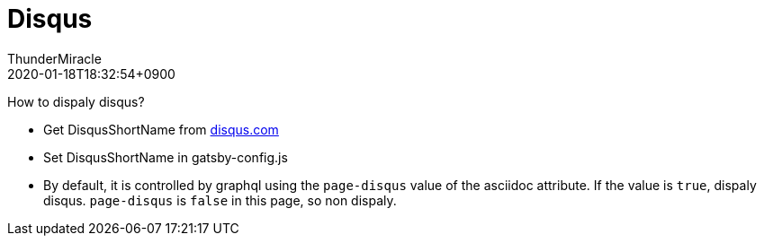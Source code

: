 ////
MIT License

Copyright (c) 2019 ThunderMiracle

Permission is hereby granted, free of charge, to any person obtaining a copy
of this software and associated documentation files (the "Software"), to deal
in the Software without restriction, including without limitation the rights
to use, copy, modify, merge, publish, distribute, sublicense, and/or sell
copies of the Software, and to permit persons to whom the Software is
furnished to do so, subject to the following conditions:

The above copyright notice and this permission notice shall be included in all
copies or substantial portions of the Software.

THE SOFTWARE IS PROVIDED "AS IS", WITHOUT WARRANTY OF ANY KIND, EXPRESS OR
IMPLIED, INCLUDING BUT NOT LIMITED TO THE WARRANTIES OF MERCHANTABILITY,
FITNESS FOR A PARTICULAR PURPOSE AND NONINFRINGEMENT. IN NO EVENT SHALL THE
AUTHORS OR COPYRIGHT HOLDERS BE LIABLE FOR ANY CLAIM, DAMAGES OR OTHER
LIABILITY, WHETHER IN AN ACTION OF CONTRACT, TORT OR OTHERWISE, ARISING FROM,
OUT OF OR IN CONNECTION WITH THE SOFTWARE OR THE USE OR OTHER DEALINGS IN THE
SOFTWARE.
////
= Disqus
:author: ThunderMiracle
:!email:
:revdate: 2020-01-18T18:32:54+0900
:page-tags: ["2019"]
:page-disqus: false
:!page-author-twitter:

How to dispaly disqus?

* Get DisqusShortName from link:disqus.com[disqus.com, window=_blank]
* Set DisqusShortName in gatsby-config.js
* By default, it is controlled by graphql using the `page-disqus` value of
  the asciidoc attribute. If the value is `true`, dispaly disqus.
  `page-disqus` is `false` in this page, so non dispaly.
